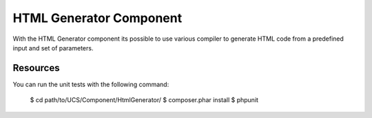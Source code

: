 HTML Generator Component
========================

With the HTML Generator component its possible to use various compiler to generate HTML code from 
a predefined input and set of parameters.

Resources
---------

You can run the unit tests with the following command:

    $ cd path/to/UCS/Component/HtmlGenerator/
    $ composer.phar install
    $ phpunit
